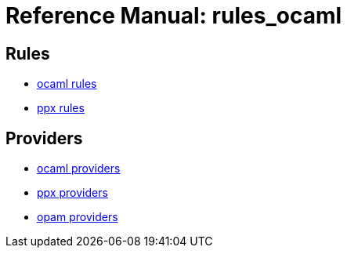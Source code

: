 =  Reference Manual: rules_ocaml
:page-permalink: /:path/index.html
:page-pkg: rules_ocaml
:page-doc: refman
:page-sidebar: false
:page-toc: false
:page-tags: [refman]
:page-keywords: notes, tips, cautions, warnings, admonitions
:page-last_updated: May 2, 2022

== Rules
* link:ocaml-rules[ocaml rules]
* link:rules-ocaml/reference/ppx[ppx rules]

== Providers
* link:providers_ocaml[ocaml providers]
* link:providers_ppx.md[ppx providers]
* link:providers_opam.md[opam providers]

// == Functions
// * ocaml link:functions.md#ocaml_configure[configure]

